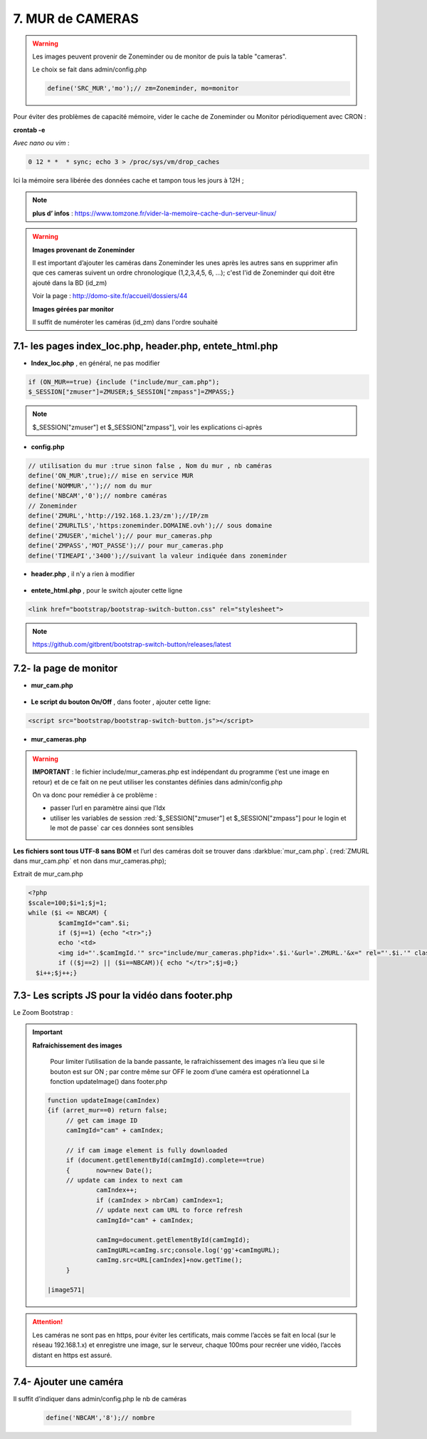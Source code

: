 7. MUR de CAMERAS
-----------------
.. warning::

   Les images peuvent provenir de Zoneminder ou de monitor de puis la table "cameras".

   Le choix se fait dans admin/config.php

   .. code-block::

      define('SRC_MUR','mo');// zm=Zoneminder, mo=monitor

Pour éviter des problèmes de capacité mémoire, vider le cache de Zoneminder ou Monitor périodiquement avec CRON : 

**crontab -e** |image555|

*Avec nano ou vim* :

.. code-block:: 

   0 12 * *  * sync; echo 3 > /proc/sys/vm/drop_caches

|image556|

Ici la mémoire sera libérée des données cache et tampon tous les jours à 12H ; 

.. note:: **plus d’ infos** : https://www.tomzone.fr/vider-la-memoire-cache-dun-serveur-linux/

|image557|

.. warning:: 

   **Images provenant de Zoneminder**

   Il est important d’ajouter les caméras dans Zoneminder les unes après les autres sans en supprimer afin que ces cameras suivent un ordre chronologique (1,2,3,4,5, 6, ...); c'est l'id de Zoneminder qui doit être ajouté  dans la BD (id_zm)
   
   Voir la page : http://domo-site.fr/accueil/dossiers/44

   |image558|

   **Images gérées par monitor**

   Il suffit de numéroter les caméras (id_zm) dans l'ordre souhaité  

7.1- les pages index_loc.php, header.php, entete_html.php
^^^^^^^^^^^^^^^^^^^^^^^^^^^^^^^^^^^^^^^^^^^^^^^^^^^^^^^^^

- **Index_loc.php** , en général, ne pas modifier 

.. code-block:: 

   if (ON_MUR==true) {include ("include/mur_cam.php");
   $_SESSION["zmuser"]=ZMUSER;$_SESSION["zmpass"]=ZMPASS;}

.. note:: 

   $_SESSION["zmuser"] et $_SESSION["zmpass"], voir les explications ci-après

- **config.php**

.. code-block:: 

   // utilisation du mur :true sinon false , Nom du mur , nb caméras
   define('ON_MUR',true);// mise en service MUR
   define('NOMMUR','');// nom du mur
   define('NBCAM','0');// nombre caméras
   // Zoneminder
   define('ZMURL','http://192.168.1.23/zm');//IP/zm
   define('ZMURLTLS','https:zoneminder.DOMAINE.ovh');// sous domaine
   define('ZMUSER','michel');// pour mur_cameras.php
   define('ZMPASS','MOT_PASSE');// pour mur_cameras.php
   define('TIMEAPI','3400');//suivant la valeur indiquée dans zoneminder

- **header.php** , il n'y a rien à modifier

 |image561|

- **entete_html.php** , pour le switch ajouter cette ligne

.. code-block:: 

   <link href="bootstrap/bootstrap-switch-button.css" rel="stylesheet">

.. note:: 

   https://github.com/gitbrent/bootstrap-switch-button/releases/latest

7.2- la page de monitor 
^^^^^^^^^^^^^^^^^^^^^^^^^^^^^^^^^^^^^

- **mur_cam.php**

 |image563|

- **Le script du bouton On/Off** , dans footer , ajouter cette ligne:

.. code-block:: 

   <script src="bootstrap/bootstrap-switch-button.js"></script>

|image565|

- **mur_cameras.php**

|image566|

.. warning::

   **IMPORTANT** : le fichier include/mur_cameras.php est indépendant du programme (‘est une image en retour) et de ce fait on ne peut utiliser les constantes définies dans admin/config.php
   
   On va donc pour remédier à ce problème :

   -	passer l’url en paramètre ainsi que l’Idx

   -	utiliser les variables de session :red:`$_SESSION["zmuser"] et $_SESSION["zmpass"] pour le login et le mot de passe` car ces données sont sensibles 

**Les fichiers sont tous UTF-8 sans BOM** et l’url des caméras doit se trouver dans :darkblue:`mur_cam.php`. (:red:`ZMURL dans mur_cam.php` et non dans mur_cameras.php); 

Extrait de mur_cam.php

.. code-block:: 

   <?php
   $scale=100;$i=1;$j=1;
   while ($i <= NBCAM) {
	   $camImgId="cam".$i;
	   if ($j==1) {echo "<tr>";}
  	   echo '<td>
	   <img id="'.$camImgId.'" src="include/mur_cameras.php?idx='.$i.'&url='.ZMURL.'&x=" rel="'.$i.'" class="dimcam" alt=""/></td>';
	   if (($j==2) || ($i==NBCAM)){ echo "</tr>";$j=0;}
     $i++;$j++;}				

|image568|

7.3- Les scripts JS pour la vidéo dans footer.php 
^^^^^^^^^^^^^^^^^^^^^^^^^^^^^^^^^^^^^^^^^^^^^^^^^
Le Zoom Bootstrap :

|image569|


.. important:: **Rafraichissement des images** 

   Pour limiter l’utilisation de la bande passante, le rafraichissement des images n’a lieu que si le bouton est sur ON ; par contre même sur OFF le zoom d’une caméra est opérationnel
   La fonction updateImage() dans footer.php

  .. code-block:: 
 
   function updateImage(camIndex)
   {if (arret_mur==0) return false;
	// get cam image ID
	camImgId="cam" + camIndex;
	
	// if cam image element is fully downloaded
	if (document.getElementById(camImgId).complete==true) 
	{	now=new Date();
	// update cam index to next cam
		camIndex++;
		if (camIndex > nbrCam) camIndex=1;
		// update next cam URL to force refresh
		camImgId="cam" + camIndex;
	 
		camImg=document.getElementById(camImgId);
		camImgURL=camImg.src;console.log('gg'+camImgURL);
		camImg.src=URL[camIndex]+now.getTime();
	}

   |image571|

.. ATTENTION:: Les caméras ne sont pas en https, pour éviter les certificats, mais comme l’accès se fait en local (sur le réseau 192.168.1.x) et enregistre une image, sur le serveur, chaque 100ms pour recréer une 
   vidéo, l’accès distant en https est assuré.

   |image572|

7.4- Ajouter une caméra
^^^^^^^^^^^^^^^^^^^^^^^
Il suffit d’indiquer dans admin/config.php le nb de caméras

 .. code-block:: 

   define('NBCAM','8');// nombre 



.. |image555| image:: ../media/image555.webp
   :width: 332px
.. |image556| image:: ../media/image556.webp
   :width: 700px
.. |image557| image:: ../media/image557.webp
   :width: 536px
.. |image558| image:: ../media/image558.webp
   :width: 601px
.. |image561| image:: ../media/image561.webp
   :width: 570px
.. |image563| image:: ../media/image563.webp
   :width: 608px
.. |image565| image:: ../media/image565.webp
   :width: 581px
.. |image566| image:: ../media/image566.webp
   :width: 700px
.. |image568| image:: ../media/image568.webp
   :width: 603px
.. |image569| image:: ../media/image569.webp
   :width: 602px
.. |image571| image:: ../media/image571.webp
   :width: 538px
.. |image572| image:: ../media/image572.webp
   :width: 566px


